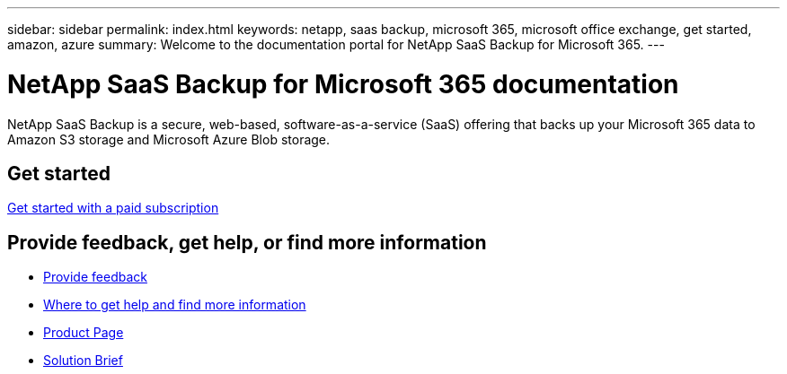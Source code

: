 ---
sidebar: sidebar
permalink: index.html
keywords: netapp, saas backup, microsoft 365, microsoft office exchange, get started, amazon, azure
summary: Welcome to the documentation portal for NetApp SaaS Backup for Microsoft 365.
---

= NetApp SaaS Backup for Microsoft 365 documentation
:hardbreaks:
:nofooter:
:icons: font
:linkattrs:
:imagesdir: ./media/

NetApp SaaS Backup is a secure, web-based, software-as-a-service (SaaS) offering that backs up your Microsoft 365 data to Amazon S3 storage and Microsoft Azure Blob storage.

== Get started

link:concept_paid_subscription_workflow.html[Get started with a paid subscription]

== Provide feedback, get help, or find more information
* link:task_providing_feedback.html[Provide feedback]
* link:concept_get_help_find_info.html[Where to get help and find more information]
* link:https://cloud.netapp.com/saas-backup[Product Page]
* link:https://www.netapp.com/pdf.html?item=/media/21210-SB-3831-1220-NetApp-SaaS-Backup.pdf[Solution Brief]

// 2023 Dec 14, GitHub issue #50

